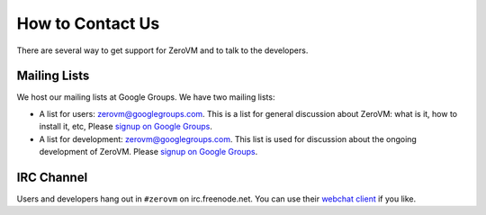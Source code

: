 
How to Contact Us
=================

There are several way to get support for ZeroVM and to talk to the
developers.


Mailing Lists
-------------

We host our mailing lists at Google Groups. We have two mailing lists:

* A list for users: zerovm@googlegroups.com. This is a list for
  general discussion about ZeroVM: what is it, how to install it, etc,
  Please `signup on Google Groups`__.

  .. __: https://groups.google.com/forum/#!forum/zerovm

* A list for development: zerovm@googlegroups.com. This list is used
  for discussion about the ongoing development of ZeroVM. Please
  `signup on Google Groups`__.

  .. __: https://groups.google.com/forum/#!forum/zerovm-devel


IRC Channel
-----------

Users and developers hang out in ``#zerovm`` on irc.freenode.net. You
can use their `webchat client`_ if you like.

.. _webchat client: http://webchat.freenode.net/?channels=zerovm
